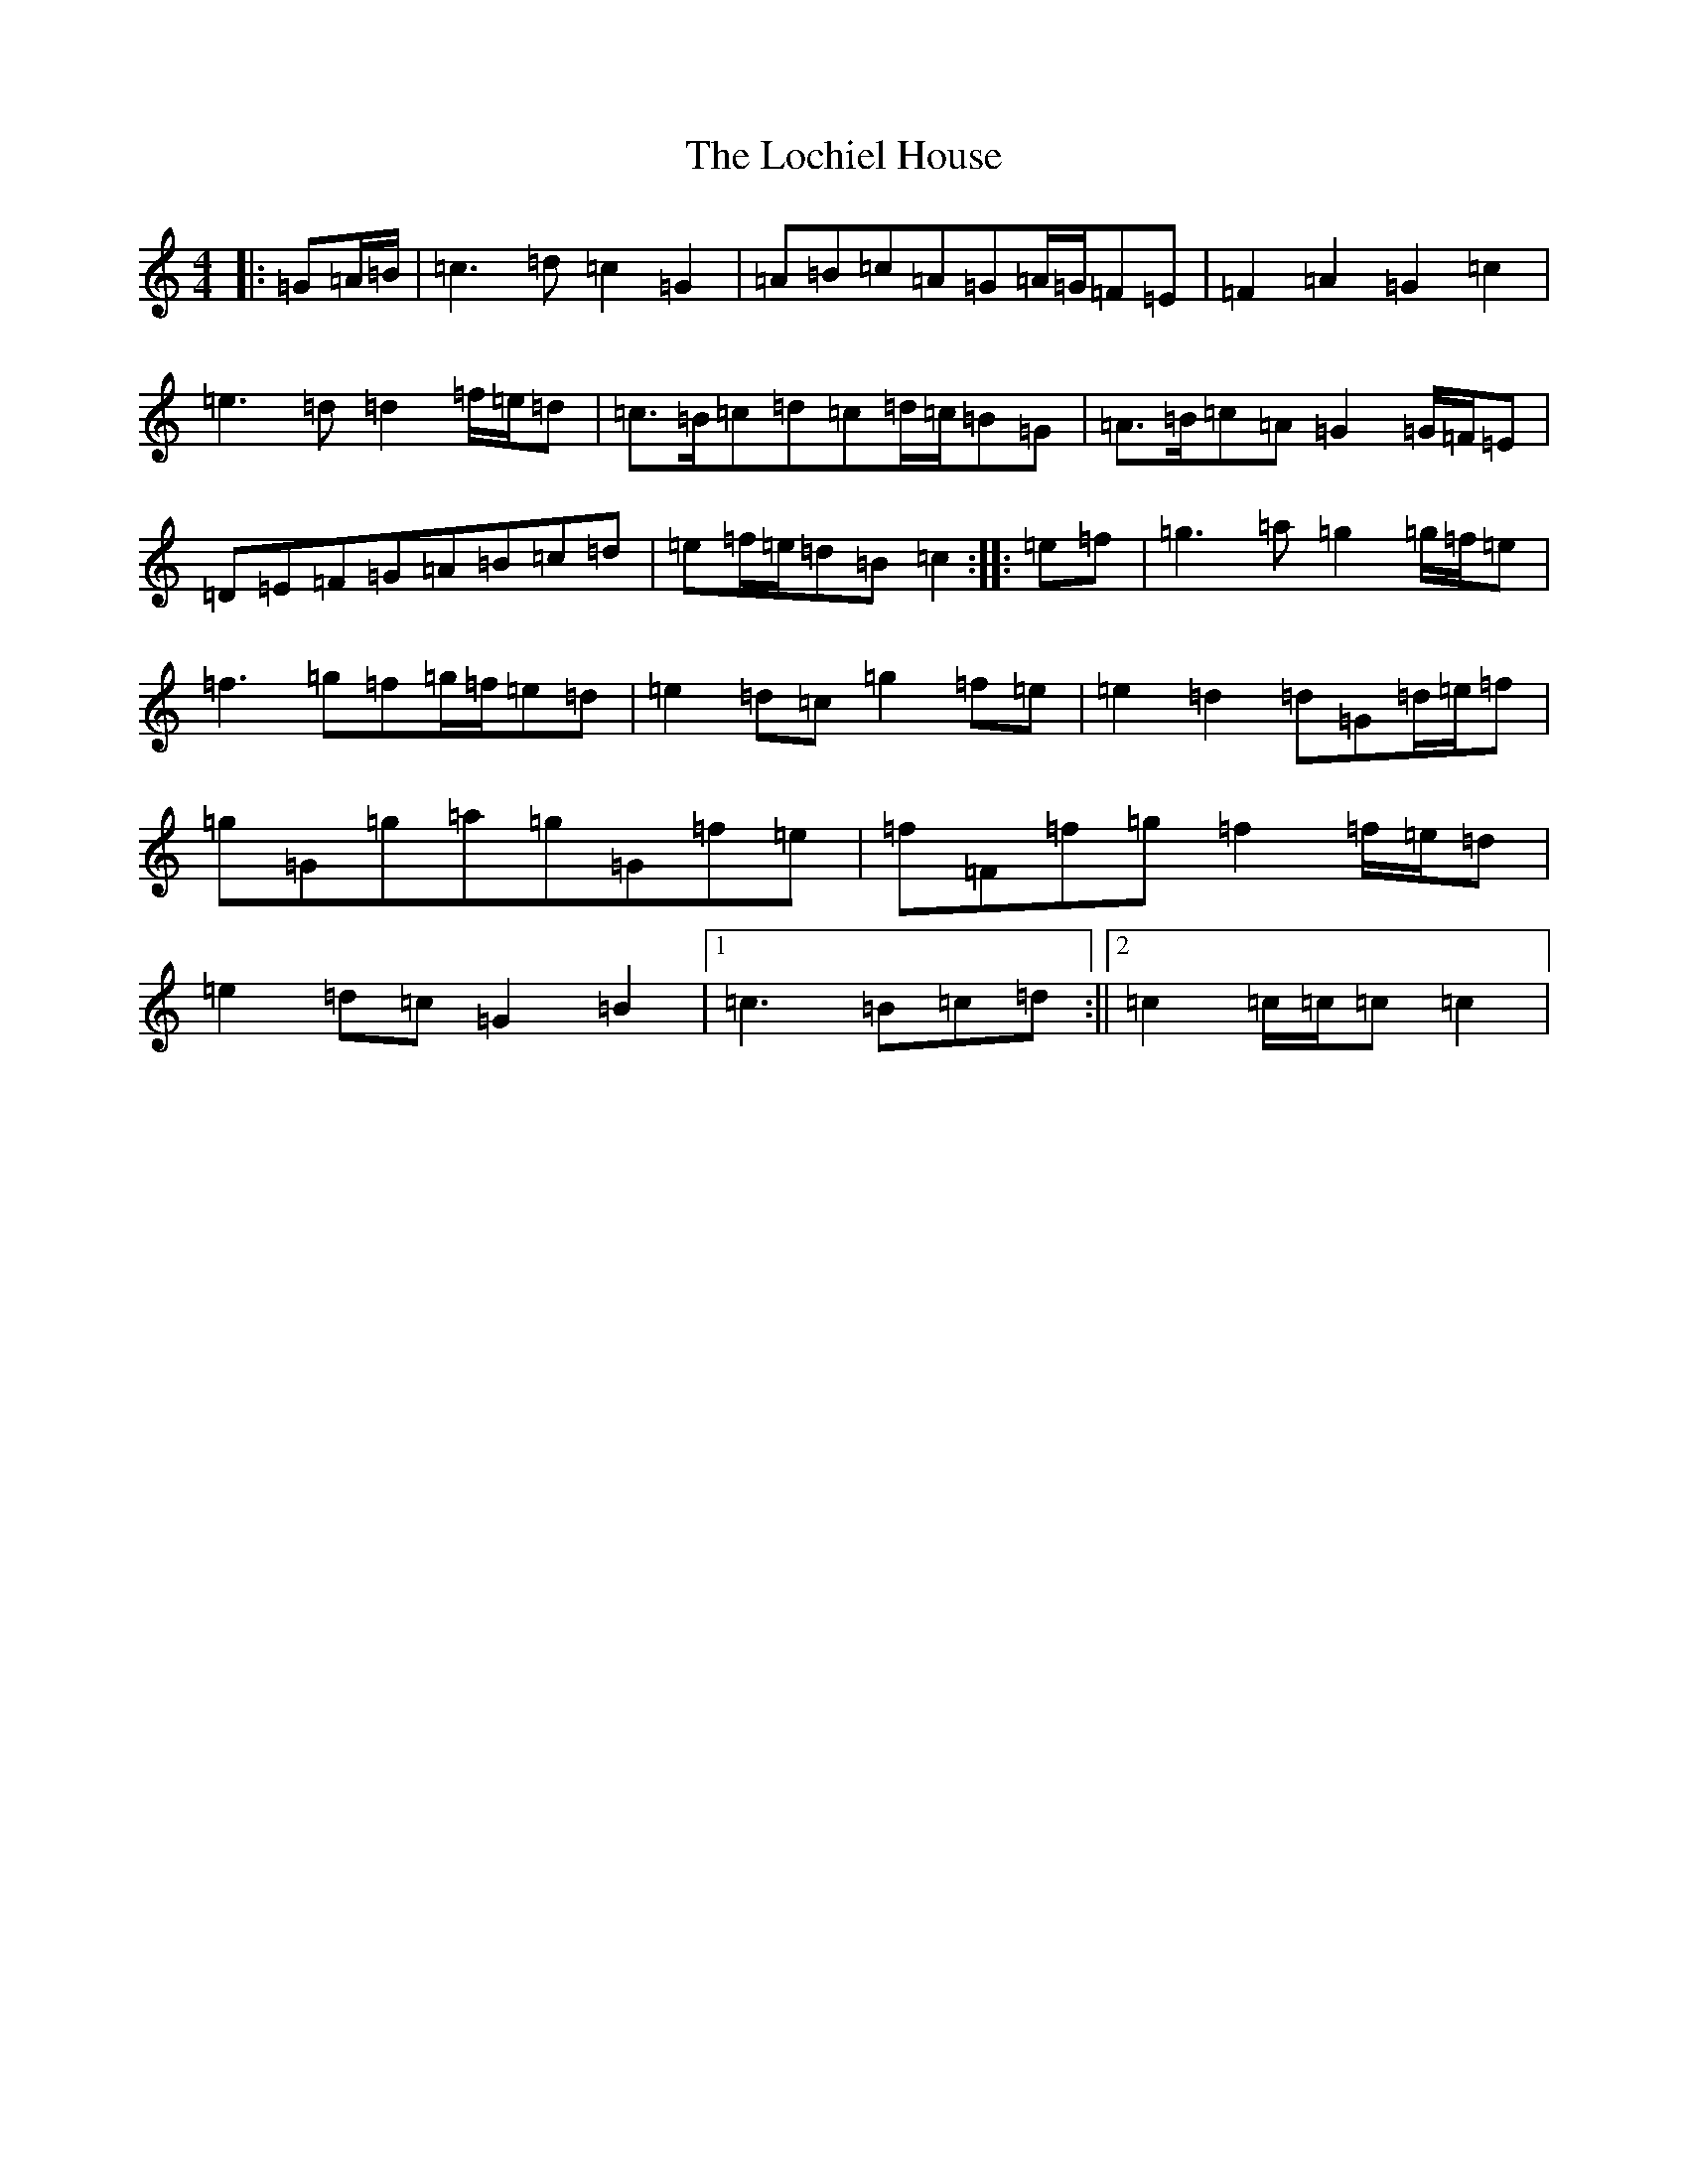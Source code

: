 X: 12648
T: Lochiel House, The
S: https://thesession.org/tunes/6894#setting6894
R: march
M:4/4
L:1/8
K: C Major
|:=G=A/2=B/2|=c3=d=c2=G2|=A=B=c=A=G=A/2=G/2=F=E|=F2=A2=G2=c2|=e3=d=d2=f/2=e/2=d|=c>=B=c=d=c=d/2=c/2=B=G|=A>=B=c=A=G2=G/2=F/2=E|=D=E=F=G=A=B=c=d|=e=f/2=e/2=d=B=c2:||:=e=f|=g3=a=g2=g/2=f/2=e|=f3=g=f=g/2=f/2=e=d|=e2=d=c=g2=f=e|=e2=d2=d=G=d/2=e/2=f|=g=G=g=a=g=G=f=e|=f=F=f=g=f2=f/2=e/2=d|=e2=d=c=G2=B2|1=c3=B=c=d:||2=c2=c/2=c/2=c=c2|